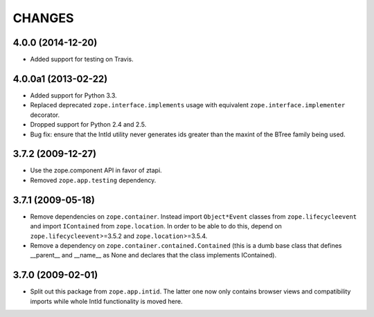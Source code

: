=======
CHANGES
=======

4.0.0 (2014-12-20)
------------------

- Added support for testing on Travis.


4.0.0a1 (2013-02-22)
--------------------

- Added support for Python 3.3.

- Replaced deprecated ``zope.interface.implements`` usage with equivalent
  ``zope.interface.implementer`` decorator.

- Dropped support for Python 2.4 and 2.5.

- Bug fix: ensure that the IntId utility never generates ids greater
  than the maxint of the BTree family being used.

3.7.2 (2009-12-27)
------------------

- Use the zope.component API in favor of ztapi.

- Removed ``zope.app.testing`` dependency.

3.7.1 (2009-05-18)
------------------

- Remove dependencies on ``zope.container``.  Instead import
  ``Object*Event`` classes from ``zope.lifecycleevent`` and import
  ``IContained`` from ``zope.location``.  In order to be able to do
  this, depend on ``zope.lifecycleevent``>=3.5.2 and
  ``zope.location``>=3.5.4.

- Remove a dependency on ``zope.container.contained.Contained``
  (this is a dumb base class that defines __parent__ and __name__
  as None and declares that the class implements IContained).

3.7.0 (2009-02-01)
------------------

- Split out this package from ``zope.app.intid``. The latter one
  now only contains browser views and compatibility imports while
  whole IntId functionality is moved here.
